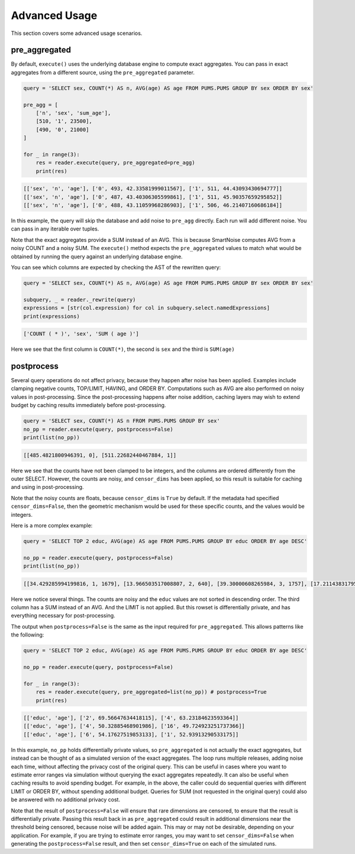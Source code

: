 ##############
Advanced Usage
##############

This section covers some advanced usage scenarios.

pre_aggregated
--------------

By default, ``execute()`` uses the underlying database engine to compute exact aggregates.
You can pass in exact aggregates from a different source, using the ``pre_aggregated`` parameter.

.. code-block:: python

    query = 'SELECT sex, COUNT(*) AS n, AVG(age) AS age FROM PUMS.PUMS GROUP BY sex ORDER BY sex'

    pre_agg = [
        ['n', 'sex', 'sum_age'],
        [510, '1', 23500],
        [490, '0', 21000]
    ]

    for _ in range(3):
        res = reader.execute(query, pre_aggregated=pre_agg)
        print(res)

.. code-block:: bash

    [['sex', 'n', 'age'], ['0', 493, 42.33581999011567], ['1', 511, 44.43093430694777]]
    [['sex', 'n', 'age'], ['0', 487, 43.40306305599861], ['1', 511, 45.90357659295852]]
    [['sex', 'n', 'age'], ['0', 488, 43.11059968286903], ['1', 506, 46.21407160686184]]

In this example, the query will skip the database and add noise to ``pre_agg`` directly.
Each run will add different noise.  You can pass in any iterable over tuples.

Note that the exact aggregates provide a SUM instead of an AVG.  This is because SmartNoise computes AVG
from a noisy COUNT and a noisy SUM.  The ``execute()`` method expects the ``pre_aggregated`` values
to match what would be obtained by running the query against an underlying database engine.

You can see which columns are expected by checking the AST of the rewritten query:

.. code-block:: python

    query = 'SELECT sex, COUNT(*) AS n, AVG(age) AS age FROM PUMS.PUMS GROUP BY sex ORDER BY sex'

    subquery, _ = reader._rewrite(query)
    expressions = [str(col.expression) for col in subquery.select.namedExpressions]
    print(expressions)

.. code-block:: bash

    ['COUNT ( * )', 'sex', 'SUM ( age )']

Here we see that the first column is ``COUNT(*)``, the second is ``sex`` and the third is ``SUM(age)``

postprocess
-----------

Several query operations do not affect privacy, because they happen after noise has been applied.
Examples include clamping negative counts, TOP/LIMIT, HAVING, and ORDER BY.  Computations such as AVG
are also performed on noisy values in post-processing.  Since the post-processing happens
after noise addition, caching layers may wish to extend budget by caching results
immediately before post-processing.

.. code-block:: python

    query = 'SELECT sex, COUNT(*) AS n FROM PUMS.PUMS GROUP BY sex'
    no_pp = reader.execute(query, postprocess=False)
    print(list(no_pp))

.. code-block::

    [[485.4821800946391, 0], [511.22682440467884, 1]]

Here we see that the counts have not been clamped to be integers, and the columns are ordered differently from the outer SELECT.  However, the counts are noisy, and ``censor_dims`` has been applied, so this result is suitable for caching and using in post-processing.

Note that the noisy counts are floats, because ``censor_dims`` is ``True`` by default.  If the metadata
had specified ``censor_dims=False``, then the geometric mechanism would be used for these specific counts, and the values would be integers.

Here is a more complex example:

.. code-block:: python

    query = 'SELECT TOP 2 educ, AVG(age) AS age FROM PUMS.PUMS GROUP BY educ ORDER BY age DESC'

    no_pp = reader.execute(query, postprocess=False)
    print(list(no_pp))

.. code-block::

    [[34.429285994199816, 1, 1679], [13.966503517008807, 2, 640], [39.30000608265984, 3, 1757], [17.211438317953128, 4, 888], [24.727002841061243, 5, 845], [18.247455233675588, 6, 869], [28.619036170132635, 7, 776], [50.41413180280105, 8, 2067], [200.23507699829014, 9, 8954], [58.75871160176575, 10, 2483], [165.14751392246907, 11, 7151], [75.87011805331791, 12, 3326], [178.57055363635266, 13, 8737], [52.596166495791834, 14, 2650], [23.02440993754067, 15, 1311], [14.743632346849909, 16, 305]]

Here we notice several things.  The counts are noisy and the ``educ`` values are not sorted in descending order.
The third column has a SUM instead of an AVG.  And the LIMIT is not applied.  But this rowset is differentially private, and
has everything necessary for post-processing.

The output when ``postprocess=False`` is the same as the input required for ``pre_aggregated``.
This allows patterns like the following:

.. code-block:: python

    query = 'SELECT TOP 2 educ, AVG(age) AS age FROM PUMS.PUMS GROUP BY educ ORDER BY age DESC'

    no_pp = reader.execute(query, postprocess=False)

    for _ in range(3):
        res = reader.execute(query, pre_aggregated=list(no_pp)) # postprocess=True
        print(res)

.. code-block::

    [['educ', 'age'], ['2', 69.56647634418115], ['4', 63.23184623593364]]
    [['educ', 'age'], ['4', 50.32885468901986], ['16', 49.724923251737366]]
    [['educ', 'age'], ['6', 54.17627519853133], ['1', 52.93913290533175]]

In this example, ``no_pp`` holds differentially private values, so ``pre_aggregated`` is
not actually the exact aggregates, but instead can be thought of as a simulated version of the
exact aggregates.  The loop runs multiple releases, adding noise each time, without
affecting the privacy cost of the original query.  This can be useful in cases
where you want to estimate error ranges via simulation without querying the exact aggregates
repeatedly.  It can also be useful when caching results to avoid spending budget.  For example,
in the above, the caller could do sequential queries with different LIMIT or ORDER BY,
without spending additional budget.  Queries for SUM (not requested in the original query) could
also be answered with no additional privacy cost.

Note that the result of ``postprocess=False`` will ensure that rare dimensions are censored,
to ensure that the result is differentially private.  Passing this result back in as
``pre_aggregated`` could result in additional dimensions near the threshold being
censored, because noise will be added again.  This may or may not be desirable, depending on your
application.  For example, if you are trying to estimate error ranges, you may want
to set ``censor_dims=False`` when generating the ``postprocess=False`` result, and then
set ``censor_dims=True`` on each of the simulated runs.
